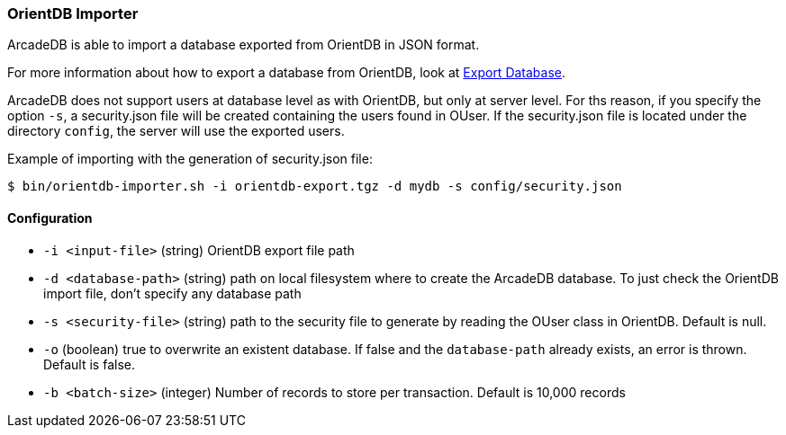 [[OrientDB-Importer]]
=== OrientDB Importer

ArcadeDB is able to import a database exported from OrientDB in JSON format.

For more information about how to export a database from OrientDB, look at http://orientdb.com/docs/3.1.x/console/Console-Command-Export.html[Export Database].

ArcadeDB does not support users at database level as with OrientDB, but only at server level.
For ths reason, if you specify the option `-s`, a security.json file will be created containing the users found in OUser.
If the security.json file is located under the directory `config`, the server will use the exported users.

Example of importing with the generation of security.json file:

```
$ bin/orientdb-importer.sh -i orientdb-export.tgz -d mydb -s config/security.json
```

==== Configuration

- `-i <input-file>`    (string) OrientDB export file path
- `-d <database-path>` (string) path on local filesystem where to create the ArcadeDB database.
To just check the OrientDB import file, don't specify any database path
- `-s <security-file>` (string) path to the security file to generate by reading the OUser class in OrientDB.
Default is null.
- `-o` (boolean) true to overwrite an existent database.
If false and the `database-path` already exists, an error is thrown.
Default is false.
- `-b <batch-size>` (integer) Number of records to store per transaction.
Default is 10,000 records

